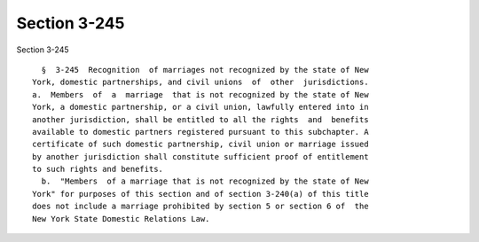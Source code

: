 Section 3-245
=============

Section 3-245 ::    
        
     
        §  3-245  Recognition  of marriages not recognized by the state of New
      York, domestic partnerships, and civil unions  of  other  jurisdictions.
      a.  Members  of  a  marriage  that is not recognized by the state of New
      York, a domestic partnership, or a civil union, lawfully entered into in
      another jurisdiction, shall be entitled to all the rights  and  benefits
      available to domestic partners registered pursuant to this subchapter. A
      certificate of such domestic partnership, civil union or marriage issued
      by another jurisdiction shall constitute sufficient proof of entitlement
      to such rights and benefits.
        b.  "Members  of a marriage that is not recognized by the state of New
      York" for purposes of this section and of section 3-240(a) of this title
      does not include a marriage prohibited by section 5 or section 6 of  the
      New York State Domestic Relations Law.
    
    
    
    
    
    
    